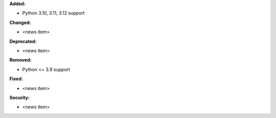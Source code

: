 **Added:**

* Python 3.10, 3.11, 3.12 support

**Changed:**

* <news item>

**Deprecated:**

* <news item>

**Removed:**

* Python <= 3.9 support

**Fixed:**

* <news item>

**Security:**

* <news item>
